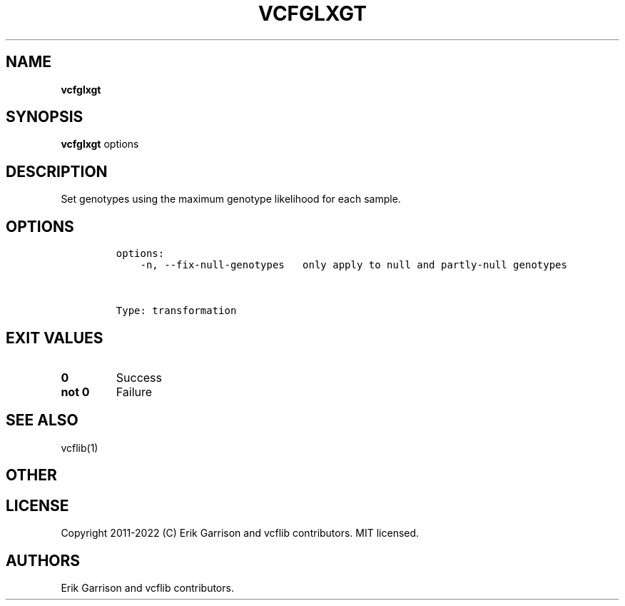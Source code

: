 .\" Automatically generated by Pandoc 2.14.0.3
.\"
.TH "VCFGLXGT" "1" "" "vcfglxgt (vcflib)" "vcfglxgt (VCF transformation)"
.hy
.SH NAME
.PP
\f[B]vcfglxgt\f[R]
.SH SYNOPSIS
.PP
\f[B]vcfglxgt\f[R] options
.SH DESCRIPTION
.PP
Set genotypes using the maximum genotype likelihood for each sample.
.SH OPTIONS
.IP
.nf
\f[C]
options:
    -n, --fix-null-genotypes   only apply to null and partly-null genotypes



Type: transformation
\f[R]
.fi
.SH EXIT VALUES
.TP
\f[B]0\f[R]
Success
.TP
\f[B]not 0\f[R]
Failure
.SH SEE ALSO
.PP
vcflib(1)
.SH OTHER
.SH LICENSE
.PP
Copyright 2011-2022 (C) Erik Garrison and vcflib contributors.
MIT licensed.
.SH AUTHORS
Erik Garrison and vcflib contributors.
